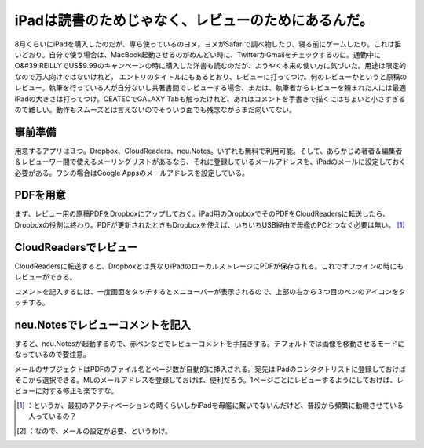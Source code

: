 ﻿iPadは読書のためじゃなく、レビューのためにあるんだ。
########################################################


8月くらいにiPadを購入したのだが、専ら使っているのヨメ。ヨメがSafariで調べ物したり、寝る前にゲームしたり。これは狙いどおり。自分で使う場合は、MacBook起動させるのがめんどい時に、TwitterかGmailをチェックするのに。通勤中にO&#39;REILLYでUS$9.99のキャンペーンの時に購入した洋書も読むのだが、ようやく本来の使い方に気づいた。用途は限定的なので万人向けではないけれど。
エントリのタイトルにもあるとおり、レビューに打ってつけ。何のレビューかというと原稿のレビュー。執筆を行っている人が自分ないし共著書間でレビューする場合、または、執筆者からレビューを頼まれた人には最適iPadの大きさは打ってつけ。CEATECでGALAXY Tabも触ったけれど、あれはコメントを手書きで描くにはちょいと小さすぎるので難しい。動作もスムーズとは言えないのでそういう面でも残念ながらまだ向いてない。

事前準備
********************


用意するアプリは３つ。Dropbox、CloudReaders、neu.Notes。いずれも無料で利用可能。そして、あらかじめ著者＆編集者＆レビューワー間で使えるメーリングリストがあるなら、それに登録しているメールアドレスを、iPadのメールに設定しておく必要がある。ワシの場合はGoogle Appsのメールアドレスを設定している。

.. image:: http://cdn-ak.f.st-hatena.com/images/fotolife/m/mkouhei/20101016/20101016084237.png
   :alt: f:id:mkouhei:20101016084237p:image


PDFを用意
********************

まず、レビュー用の原稿PDFをDropboxにアップしておく。iPad用のDropboxでそのPDFをCloudReadersに転送したら、Dropboxの役割は終わり。PDFが更新されたときもDropboxを使えば、いちいちUSB経由で母艦のPCとつなぐ必要は無い。 [#]_ 

.. image:: http://cdn-ak.f.st-hatena.com/images/fotolife/m/mkouhei/20101016/20101016084244.png
   :alt: f:id:mkouhei:20101016084244p:image


.. image:: http://cdn-ak.f.st-hatena.com/images/fotolife/m/mkouhei/20101016/20101016084246.png
   :alt: f:id:mkouhei:20101016084246p:image


CloudReadersでレビュー
**************************************************


CloudReadersに転送すると、Dropboxとは異なりiPadのローカルストレージにPDFが保存される。これでオフラインの時にもレビューができる。

.. image:: http://cdn-ak.f.st-hatena.com/images/fotolife/m/mkouhei/20101016/20101016084248.png
   :alt: f:id:mkouhei:20101016084248p:image

コメントを記入するには、一度画面をタッチするとメニューバーが表示されるので、上部の右から３つ目のペンのアイコンをタッチする。

.. image:: http://cdn-ak.f.st-hatena.com/images/fotolife/m/mkouhei/20101018/20101018132152.png
   :alt: f:id:mkouhei:20101018132152p:image


neu.Notesでレビューコメントを記入
**************************************************************************************


すると、neu.Notesが起動するので、赤ペンなどでレビューコメントを手描きする。デフォルトでは画像を移動させるモードになっているので要注意。

.. image:: http://cdn-ak.f.st-hatena.com/images/fotolife/m/mkouhei/20101016/20101016084249.png
   :alt: f:id:mkouhei:20101016084249p:image

 [#]_ 
.. image:: http://cdn-ak.f.st-hatena.com/images/fotolife/m/mkouhei/20101016/20101016084249.png
   :alt: f:id:mkouhei:20101016084249p:image


.. image:: http://cdn-ak.f.st-hatena.com/images/fotolife/m/mkouhei/20101016/20101016084242.png
   :alt: f:id:mkouhei:20101016084242p:image

メールのサブジェクトはPDFのファイル名とページ数が自動的に挿入される。宛先はiPadのコンタクトリストに登録しておけばそこから選択できる。MLのメールアドレスを登録しておけば、便利だろう。1ページごとにレビューするようにしておけば、レビューに対する修正も楽ですな。

.. image:: http://cdn-ak.f.st-hatena.com/images/fotolife/m/mkouhei/20101016/20101016084243.png
   :alt: f:id:mkouhei:20101016084243p:image




.. [#] ：というか、最初のアクティベーションの時くらいしかiPadを母艦に繋いでないんだけど、普段から頻繁に動機させている人っているの？
.. [#] ：なので、メールの設定が必要、というわけ。



.. author:: mkouhei
.. categories:: gadget, 
.. tags::
.. comments::


